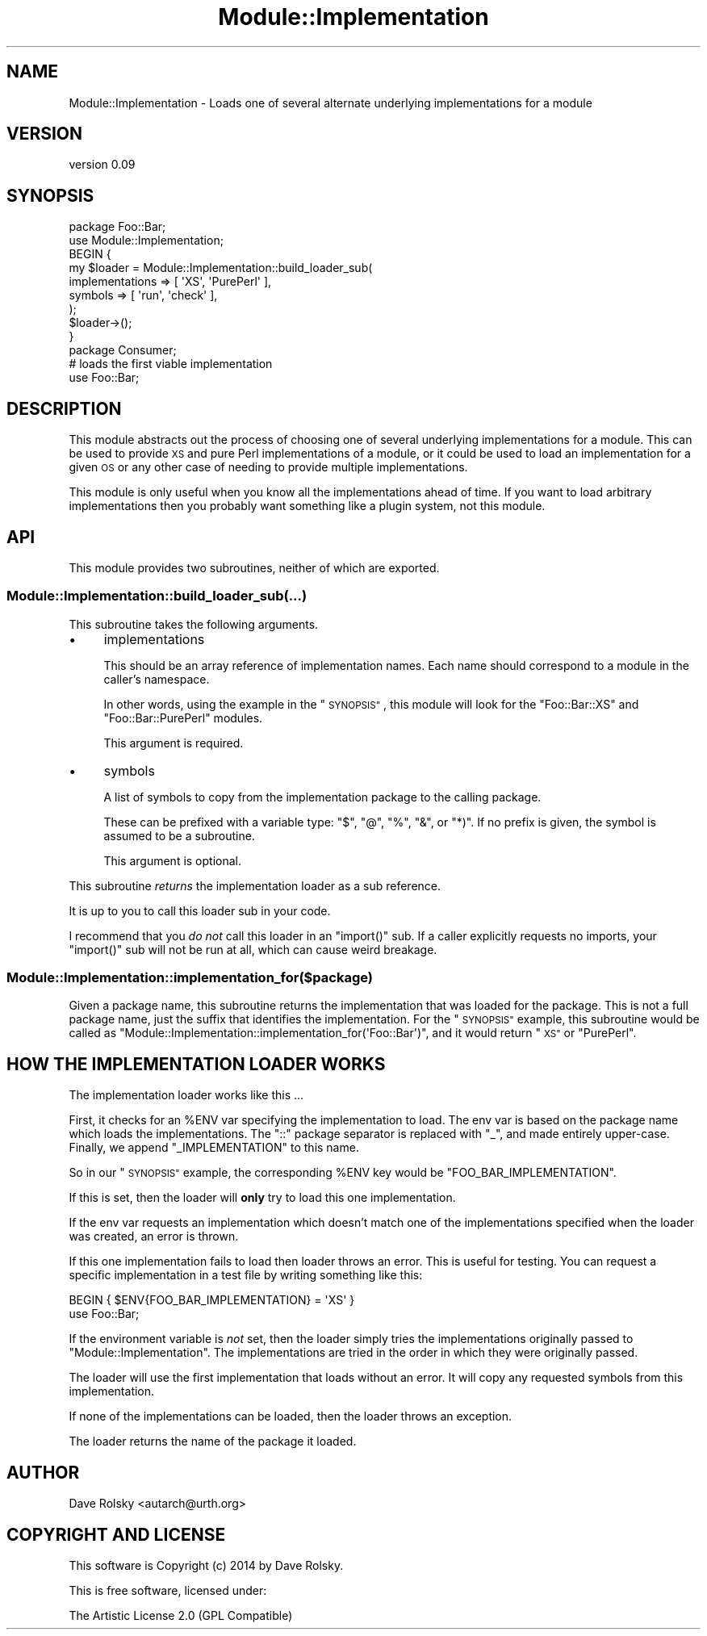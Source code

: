 .\" Automatically generated by Pod::Man 4.11 (Pod::Simple 3.35)
.\"
.\" Standard preamble:
.\" ========================================================================
.de Sp \" Vertical space (when we can't use .PP)
.if t .sp .5v
.if n .sp
..
.de Vb \" Begin verbatim text
.ft CW
.nf
.ne \\$1
..
.de Ve \" End verbatim text
.ft R
.fi
..
.\" Set up some character translations and predefined strings.  \*(-- will
.\" give an unbreakable dash, \*(PI will give pi, \*(L" will give a left
.\" double quote, and \*(R" will give a right double quote.  \*(C+ will
.\" give a nicer C++.  Capital omega is used to do unbreakable dashes and
.\" therefore won't be available.  \*(C` and \*(C' expand to `' in nroff,
.\" nothing in troff, for use with C<>.
.tr \(*W-
.ds C+ C\v'-.1v'\h'-1p'\s-2+\h'-1p'+\s0\v'.1v'\h'-1p'
.ie n \{\
.    ds -- \(*W-
.    ds PI pi
.    if (\n(.H=4u)&(1m=24u) .ds -- \(*W\h'-12u'\(*W\h'-12u'-\" diablo 10 pitch
.    if (\n(.H=4u)&(1m=20u) .ds -- \(*W\h'-12u'\(*W\h'-8u'-\"  diablo 12 pitch
.    ds L" ""
.    ds R" ""
.    ds C` ""
.    ds C' ""
'br\}
.el\{\
.    ds -- \|\(em\|
.    ds PI \(*p
.    ds L" ``
.    ds R" ''
.    ds C`
.    ds C'
'br\}
.\"
.\" Escape single quotes in literal strings from groff's Unicode transform.
.ie \n(.g .ds Aq \(aq
.el       .ds Aq '
.\"
.\" If the F register is >0, we'll generate index entries on stderr for
.\" titles (.TH), headers (.SH), subsections (.SS), items (.Ip), and index
.\" entries marked with X<> in POD.  Of course, you'll have to process the
.\" output yourself in some meaningful fashion.
.\"
.\" Avoid warning from groff about undefined register 'F'.
.de IX
..
.nr rF 0
.if \n(.g .if rF .nr rF 1
.if (\n(rF:(\n(.g==0)) \{\
.    if \nF \{\
.        de IX
.        tm Index:\\$1\t\\n%\t"\\$2"
..
.        if !\nF==2 \{\
.            nr % 0
.            nr F 2
.        \}
.    \}
.\}
.rr rF
.\" ========================================================================
.\"
.IX Title "Module::Implementation 3pm"
.TH Module::Implementation 3pm "2014-08-24" "perl v5.30.0" "User Contributed Perl Documentation"
.\" For nroff, turn off justification.  Always turn off hyphenation; it makes
.\" way too many mistakes in technical documents.
.if n .ad l
.nh
.SH "NAME"
Module::Implementation \- Loads one of several alternate underlying implementations for a module
.SH "VERSION"
.IX Header "VERSION"
version 0.09
.SH "SYNOPSIS"
.IX Header "SYNOPSIS"
.Vb 1
\&  package Foo::Bar;
\&
\&  use Module::Implementation;
\&
\&  BEGIN {
\&      my $loader = Module::Implementation::build_loader_sub(
\&          implementations => [ \*(AqXS\*(Aq,  \*(AqPurePerl\*(Aq ],
\&          symbols         => [ \*(Aqrun\*(Aq, \*(Aqcheck\*(Aq ],
\&      );
\&
\&      $loader\->();
\&  }
\&
\&  package Consumer;
\&
\&  # loads the first viable implementation
\&  use Foo::Bar;
.Ve
.SH "DESCRIPTION"
.IX Header "DESCRIPTION"
This module abstracts out the process of choosing one of several underlying
implementations for a module. This can be used to provide \s-1XS\s0 and pure Perl
implementations of a module, or it could be used to load an implementation for
a given \s-1OS\s0 or any other case of needing to provide multiple implementations.
.PP
This module is only useful when you know all the implementations ahead of
time. If you want to load arbitrary implementations then you probably want
something like a plugin system, not this module.
.SH "API"
.IX Header "API"
This module provides two subroutines, neither of which are exported.
.SS "Module::Implementation::build_loader_sub(...)"
.IX Subsection "Module::Implementation::build_loader_sub(...)"
This subroutine takes the following arguments.
.IP "\(bu" 4
implementations
.Sp
This should be an array reference of implementation names. Each name should
correspond to a module in the caller's namespace.
.Sp
In other words, using the example in the \*(L"\s-1SYNOPSIS\*(R"\s0, this module will look
for the \f(CW\*(C`Foo::Bar::XS\*(C'\fR and \f(CW\*(C`Foo::Bar::PurePerl\*(C'\fR modules.
.Sp
This argument is required.
.IP "\(bu" 4
symbols
.Sp
A list of symbols to copy from the implementation package to the calling
package.
.Sp
These can be prefixed with a variable type: \f(CW\*(C`$\*(C'\fR, \f(CW\*(C`@\*(C'\fR, \f(CW\*(C`%\*(C'\fR, \f(CW\*(C`&\*(C'\fR, or
\&\f(CW\*(C`*)\*(C'\fR. If no prefix is given, the symbol is assumed to be a subroutine.
.Sp
This argument is optional.
.PP
This subroutine \fIreturns\fR the implementation loader as a sub reference.
.PP
It is up to you to call this loader sub in your code.
.PP
I recommend that you \fIdo not\fR call this loader in an \f(CW\*(C`import()\*(C'\fR sub. If a
caller explicitly requests no imports, your \f(CW\*(C`import()\*(C'\fR sub will not be run at
all, which can cause weird breakage.
.SS "Module::Implementation::implementation_for($package)"
.IX Subsection "Module::Implementation::implementation_for($package)"
Given a package name, this subroutine returns the implementation that was
loaded for the package. This is not a full package name, just the suffix that
identifies the implementation. For the \*(L"\s-1SYNOPSIS\*(R"\s0 example, this subroutine
would be called as \f(CW\*(C`Module::Implementation::implementation_for(\*(AqFoo::Bar\*(Aq)\*(C'\fR,
and it would return \*(L"\s-1XS\*(R"\s0 or \*(L"PurePerl\*(R".
.SH "HOW THE IMPLEMENTATION LOADER WORKS"
.IX Header "HOW THE IMPLEMENTATION LOADER WORKS"
The implementation loader works like this ...
.PP
First, it checks for an \f(CW%ENV\fR var specifying the implementation to load. The
env var is based on the package name which loads the implementations. The
\&\f(CW\*(C`::\*(C'\fR package separator is replaced with \f(CW\*(C`_\*(C'\fR, and made entirely
upper-case. Finally, we append \*(L"_IMPLEMENTATION\*(R" to this name.
.PP
So in our \*(L"\s-1SYNOPSIS\*(R"\s0 example, the corresponding \f(CW%ENV\fR key would be
\&\f(CW\*(C`FOO_BAR_IMPLEMENTATION\*(C'\fR.
.PP
If this is set, then the loader will \fBonly\fR try to load this one
implementation.
.PP
If the env var requests an implementation which doesn't match one of the
implementations specified when the loader was created, an error is thrown.
.PP
If this one implementation fails to load then loader throws an error. This is
useful for testing. You can request a specific implementation in a test file
by writing something like this:
.PP
.Vb 2
\&  BEGIN { $ENV{FOO_BAR_IMPLEMENTATION} = \*(AqXS\*(Aq }
\&  use Foo::Bar;
.Ve
.PP
If the environment variable is \fInot\fR set, then the loader simply tries the
implementations originally passed to \f(CW\*(C`Module::Implementation\*(C'\fR. The
implementations are tried in the order in which they were originally passed.
.PP
The loader will use the first implementation that loads without an error. It
will copy any requested symbols from this implementation.
.PP
If none of the implementations can be loaded, then the loader throws an
exception.
.PP
The loader returns the name of the package it loaded.
.SH "AUTHOR"
.IX Header "AUTHOR"
Dave Rolsky <autarch@urth.org>
.SH "COPYRIGHT AND LICENSE"
.IX Header "COPYRIGHT AND LICENSE"
This software is Copyright (c) 2014 by Dave Rolsky.
.PP
This is free software, licensed under:
.PP
.Vb 1
\&  The Artistic License 2.0 (GPL Compatible)
.Ve

